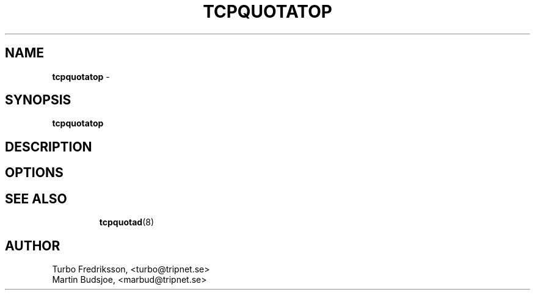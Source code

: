 .TH TCPQUOTATOP 1 "TCPQuota Utilities" "FSF" \" -*- nroff -*-
.SH NAME
.B tcpquotatop
\- 
.SH SYNOPSIS
.B tcpquotatop
.br
.SH DESCRIPTION
.SH OPTIONS
.TP
.I
.SH SEE ALSO
.BR tcpquotad (8)
.SH AUTHOR
Turbo Fredriksson, <turbo@tripnet.se>
.br
Martin Budsjoe, <marbud@tripnet.se>
